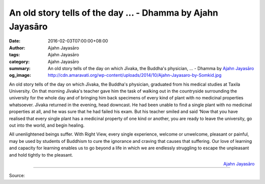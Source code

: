 An old story tells of the day ... - Dhamma by Ajahn Jayasāro
############################################################

:date: 2016-02-03T07:00:00+08:00
:author: Ajahn Jayasāro
:tags: Ajahn Jayasāro
:category: Ajahn Jayasāro
:summary: An old story tells of the day on which Jīvaka, the Buddha's physician, ...
          - Dhamma by `Ajahn Jayasāro`_
:og_image: http://cdn.amaravati.org/wp-content/uploads/2014/10/Ajahn-Jayasaro-by-Somkid.jpg

An old story tells of the day on which Jīvaka, the Buddha's physician, graduated
from his medical studies at Taxila University. On that morning Jīvaka's teacher
gave him the task of walking out in the countryside surrounding the university
for the whole day and of bringing him back specimens of every kind of plant with
no medicinal properties whatsoever. Jīvaka returned in the evening, head
downcast. He had been unable to find a single plant with no medicinal properties
at all, and he was sure that he had failed his exam. But his teacher smiled and
said ‘Now that you have realised that every single plant has a medicinal
property of one kind or another, you are ready to leave the university, go out
into the world, and begin healing.

All unenlightened beings suffer. With Right View, every single experience,
welcome or unwelcome, pleasant or painful, may be used by students of Buddhism
to cure the ignorance and craving that causes that suffering. Our love of
learning and capacity for learning enables us to go beyond a life in which we
are endlessly struggling to escape the unpleasant and hold tightly to the
pleasant.

.. container:: align-right

  `Ajahn Jayasāro`_

.. image:: https://scontent.fkhh1-1.fna.fbcdn.net/v/t1.0-9/12669430_847937431981611_6493813463923969789_n.jpg?oh=641b154084b067e6be4e1850324dc636&oe=5B01D043
   :align: center
   :alt: An old story tells of the day

----

Source:

.. raw:: html

  <iframe src="https://www.facebook.com/plugins/post.php?href=https%3A%2F%2Fwww.facebook.com%2Fjayasaro.panyaprateep.org%2Fposts%2F847937431981611%3A0" width="auto" height="502" style="border:none;overflow:hidden" scrolling="no" frameborder="0" allowTransparency="true"></iframe>

.. _Ajahn Jayasāro: http://www.amaravati.org/biographies/ajahn-jayasaro/
